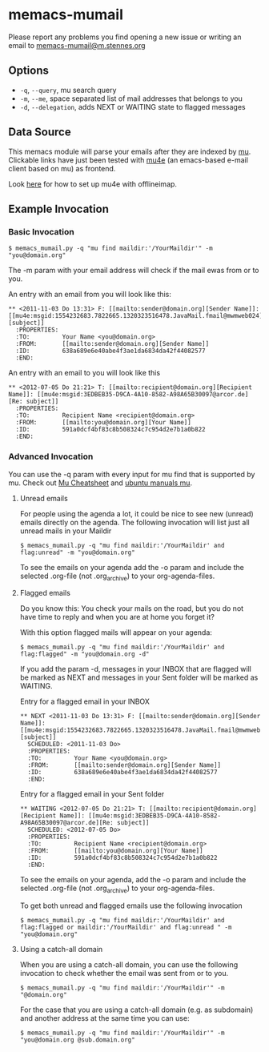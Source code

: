 #  -*- mode: org -*-
# This file is best viewed with GNU Emacs Org-mode: http://orgmode.org/

* memacs-mumail

Please report any problems you find opening a new issue
or writing an email to [[mailto:memacs-mumail@m.stennes.org][memacs-mumail@m.stennes.org]]

** Options

- ~-q~, ~--query~, mu search query
- ~-m~, ~--me~, space separated list of mail addresses that belongs to you
- ~-d~, ~--delegation~, adds NEXT or WAITING state to flagged messages

** Data Source

This memacs module will parse your emails after they are indexed by
[[http://www.djcbsoftware.nl/code/mu/][mu]].  Clickable links have just been tested with [[http://www.djcbsoftware.nl/code/mu/mu4e.html][mu4e]] (an emacs-based
e-mail client based on mu) as frontend.

Look [[https://gist.github.com/areina/3879626][here]] for how to set up mu4e with offlineimap.

** Example Invocation
*** Basic Invocation

: $ memacs_mumail.py -q "mu find maildir:'/YourMaildir'" -m "you@domain.org"

The -m param with your email address will check if the mail ewas from
or to you.

An entry with an email from you will look like this:

: ** <2011-11-03 Do 13:31> F: [[mailto:sender@domain.org][Sender Name]]: [[mu4e:msgid:1554232683.7822665.1320323516478.JavaMail.fmail@mwmweb024][subject]]
:   :PROPERTIES:
:   :TO:         Your Name <you@domain.org>
:   :FROM:       [[mailto:sender@domain.org][Sender Name]]
:   :ID:         638a689e6e40abe4f3ae1da6834da42f44082577
:   :END:

An entry with an email to you will look like this

: ** <2012-07-05 Do 21:21> T: [[mailto:recipient@domain.org][Recipient Name]]: [[mu4e:msgid:3EDBEB35-D9CA-4A10-8582-A98A65B30097@arcor.de][Re: subject]]
:   :PROPERTIES:
:   :TO:         Recipient Name <recipient@domain.org>
:   :FROM:       [[mailto:you@domain.org][Your Name]]
:   :ID:         591a0dcf4bf83c8b508324c7c954d2e7b1a0b822
:   :END:

*** Advanced Invocation

You can use the -q param with every input for mu find that is
supported by mu. Check out [[http://www.djcbsoftware.nl/code/mu/cheatsheet.html][Mu Cheatsheet]] and [[http://manpages.ubuntu.com/manpages/lucid/man1/mu-find.1.html][ubuntu manuals mu]].

**** Unread emails

For people using the agenda a lot, it could be nice to see new
(unread) emails directly on the agenda. The following invocation will
list just all unread mails in your Maildir

: $ memacs_mumail.py -q "mu find maildir:'/YourMaildir' and flag:unread" -m "you@domain.org"

To see the emails on your agenda add the -o param and include the
selected .org-file (not .org_archive) to your org-agenda-files.

**** Flagged emails

Do you know this: You check your mails on the road, but you do not
have time to reply and when you are at home you forget it?

With this option flagged mails will appear on your agenda:

: $ memacs_mumail.py -q "mu find maildir:'/YourMaildir' and flag:flagged" -m "you@domain.org -d"

If you add the param -d, messages in your INBOX that are flagged will
be marked as NEXT and messages in your Sent folder will be marked as
WAITING.

Entry for a flagged email in your INBOX

: ** NEXT <2011-11-03 Do 13:31> F: [[mailto:sender@domain.org][Sender Name]]: [[mu4e:msgid:1554232683.7822665.1320323516478.JavaMail.fmail@mwmweb024][subject]]
:   SCHEDULED: <2011-11-03 Do>
:   :PROPERTIES:
:   :TO:         Your Name <you@domain.org>
:   :FROM:       [[mailto:sender@domain.org][Sender Name]]
:   :ID:         638a689e6e40abe4f3ae1da6834da42f44082577
:   :END:

Entry for a flagged email in your Sent folder

: ** WAITING <2012-07-05 Do 21:21> T: [[mailto:recipient@domain.org][Recipient Name]]: [[mu4e:msgid:3EDBEB35-D9CA-4A10-8582-A98A65B30097@arcor.de][Re: subject]]
:   SCHEDULED: <2012-07-05 Do>
:   :PROPERTIES:
:   :TO:         Recipient Name <recipient@domain.org>
:   :FROM:       [[mailto:you@domain.org][Your Name]]
:   :ID:         591a0dcf4bf83c8b508324c7c954d2e7b1a0b822
:   :END:

To see the emails on your agenda, add the -o param and include the
selected .org-file (not .org_archive) to your org-agenda-files.

To get both unread and flagged emails use the following invocation

: $ memacs_mumail.py -q "mu find maildir:'/YourMaildir' and flag:flagged or maildir:'/YourMaildir' and flag:unread " -m "you@domain.org"

**** Using a catch-all domain

When you are using a catch-all domain, you can use the following
invocation to check whether the email was sent from or to you.

: $ memacs_mumail.py -q "mu find maildir:'/YourMaildir'" -m "@domain.org"

For the case that you are using a catch-all domain (e.g. as subdomain)
and another address at the same time you can use:

: $ memacs_mumail.py -q "mu find maildir:'/YourMaildir'" -m "you@domain.org @sub.domain.org"
